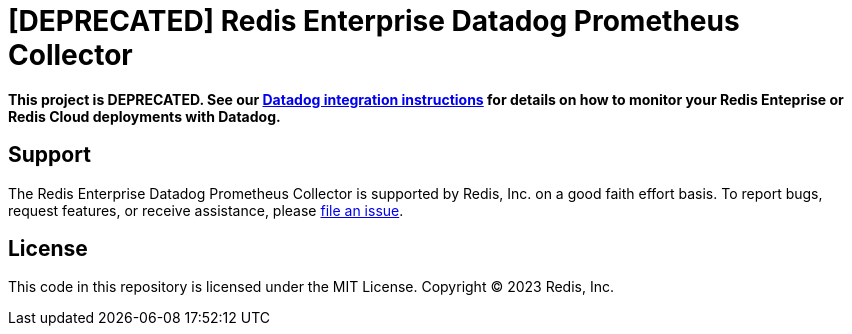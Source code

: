 :linkattrs:
:project-owner:      redis-field-engineering
:project-name:       redis-enterprise-datadog-prometheus-collector
:name:               Redis Enterprise Datadog Prometheus Collector

= [DEPRECATED] Redis Enterprise Datadog Prometheus Collector

*This project is DEPRECATED. See our https://github.com/redis-field-engineering/redis-enterprise-observability/tree/main/datadog[Datadog integration instructions] for details on how to monitor your Redis Enteprise or Redis Cloud deployments with Datadog.*

== Support

The {name} is supported by Redis, Inc. on a good faith effort basis. To report bugs, request features, or receive assistance, please https://github.com/{project-owner}/{project-name}/issues[file an issue].

== License

This code in this repository is licensed under the MIT License. Copyright (C) 2023 Redis, Inc.
